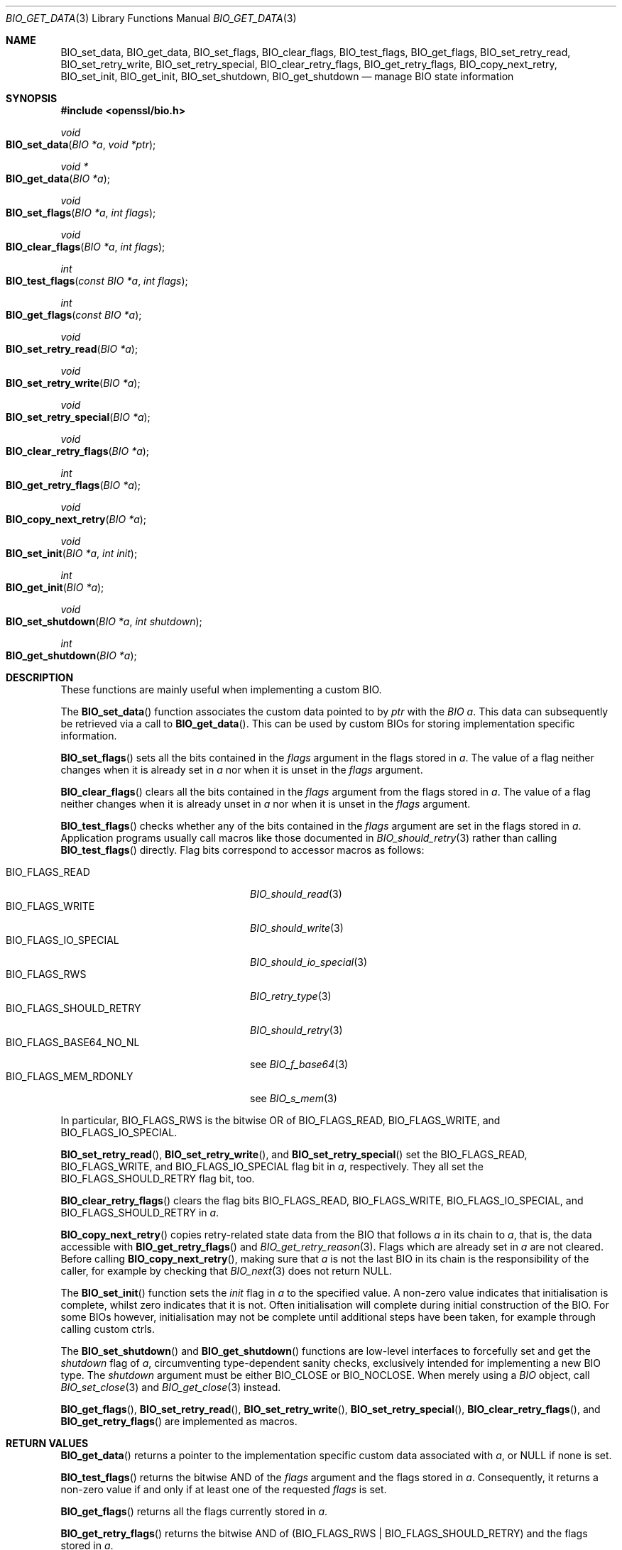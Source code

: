 .\" $OpenBSD: BIO_get_data.3,v 1.8 2023/11/16 20:27:43 schwarze Exp $
.\" full merge up to: OpenSSL 24a535ea Sep 22 13:14:20 2020 +0100
.\"
.\" This file is a derived work.
.\" The changes are covered by the following Copyright and license:
.\"
.\" Copyright (c) 2018, 2022 Ingo Schwarze <schwarze@openbsd.org>
.\"
.\" Permission to use, copy, modify, and distribute this software for any
.\" purpose with or without fee is hereby granted, provided that the above
.\" copyright notice and this permission notice appear in all copies.
.\"
.\" THE SOFTWARE IS PROVIDED "AS IS" AND THE AUTHOR DISCLAIMS ALL WARRANTIES
.\" WITH REGARD TO THIS SOFTWARE INCLUDING ALL IMPLIED WARRANTIES OF
.\" MERCHANTABILITY AND FITNESS. IN NO EVENT SHALL THE AUTHOR BE LIABLE FOR
.\" ANY SPECIAL, DIRECT, INDIRECT, OR CONSEQUENTIAL DAMAGES OR ANY DAMAGES
.\" WHATSOEVER RESULTING FROM LOSS OF USE, DATA OR PROFITS, WHETHER IN AN
.\" ACTION OF CONTRACT, NEGLIGENCE OR OTHER TORTIOUS ACTION, ARISING OUT OF
.\" OR IN CONNECTION WITH THE USE OR PERFORMANCE OF THIS SOFTWARE.
.\"
.\" The original file was written by Matt Caswell <matt@openssl.org>.
.\" Copyright (c) 2016 The OpenSSL Project.  All rights reserved.
.\"
.\" Redistribution and use in source and binary forms, with or without
.\" modification, are permitted provided that the following conditions
.\" are met:
.\"
.\" 1. Redistributions of source code must retain the above copyright
.\"    notice, this list of conditions and the following disclaimer.
.\"
.\" 2. Redistributions in binary form must reproduce the above copyright
.\"    notice, this list of conditions and the following disclaimer in
.\"    the documentation and/or other materials provided with the
.\"    distribution.
.\"
.\" 3. All advertising materials mentioning features or use of this
.\"    software must display the following acknowledgment:
.\"    "This product includes software developed by the OpenSSL Project
.\"    for use in the OpenSSL Toolkit. (http://www.openssl.org/)"
.\"
.\" 4. The names "OpenSSL Toolkit" and "OpenSSL Project" must not be used to
.\"    endorse or promote products derived from this software without
.\"    prior written permission. For written permission, please contact
.\"    openssl-core@openssl.org.
.\"
.\" 5. Products derived from this software may not be called "OpenSSL"
.\"    nor may "OpenSSL" appear in their names without prior written
.\"    permission of the OpenSSL Project.
.\"
.\" 6. Redistributions of any form whatsoever must retain the following
.\"    acknowledgment:
.\"    "This product includes software developed by the OpenSSL Project
.\"    for use in the OpenSSL Toolkit (http://www.openssl.org/)"
.\"
.\" THIS SOFTWARE IS PROVIDED BY THE OpenSSL PROJECT ``AS IS'' AND ANY
.\" EXPRESSED OR IMPLIED WARRANTIES, INCLUDING, BUT NOT LIMITED TO, THE
.\" IMPLIED WARRANTIES OF MERCHANTABILITY AND FITNESS FOR A PARTICULAR
.\" PURPOSE ARE DISCLAIMED.  IN NO EVENT SHALL THE OpenSSL PROJECT OR
.\" ITS CONTRIBUTORS BE LIABLE FOR ANY DIRECT, INDIRECT, INCIDENTAL,
.\" SPECIAL, EXEMPLARY, OR CONSEQUENTIAL DAMAGES (INCLUDING, BUT
.\" NOT LIMITED TO, PROCUREMENT OF SUBSTITUTE GOODS OR SERVICES;
.\" LOSS OF USE, DATA, OR PROFITS; OR BUSINESS INTERRUPTION)
.\" HOWEVER CAUSED AND ON ANY THEORY OF LIABILITY, WHETHER IN CONTRACT,
.\" STRICT LIABILITY, OR TORT (INCLUDING NEGLIGENCE OR OTHERWISE)
.\" ARISING IN ANY WAY OUT OF THE USE OF THIS SOFTWARE, EVEN IF ADVISED
.\" OF THE POSSIBILITY OF SUCH DAMAGE.
.\"
.Dd $Mdocdate: November 16 2023 $
.Dt BIO_GET_DATA 3
.Os
.Sh NAME
.Nm BIO_set_data ,
.Nm BIO_get_data ,
.Nm BIO_set_flags ,
.Nm BIO_clear_flags ,
.Nm BIO_test_flags ,
.Nm BIO_get_flags ,
.Nm BIO_set_retry_read ,
.Nm BIO_set_retry_write ,
.Nm BIO_set_retry_special ,
.Nm BIO_clear_retry_flags ,
.Nm BIO_get_retry_flags ,
.Nm BIO_copy_next_retry ,
.Nm BIO_set_init ,
.Nm BIO_get_init ,
.Nm BIO_set_shutdown ,
.Nm BIO_get_shutdown
.Nd manage BIO state information
.Sh SYNOPSIS
.In openssl/bio.h
.Ft void
.Fo BIO_set_data
.Fa "BIO *a"
.Fa "void *ptr"
.Fc
.Ft void *
.Fo BIO_get_data
.Fa "BIO *a"
.Fc
.Ft void
.Fo BIO_set_flags
.Fa "BIO *a"
.Fa "int flags"
.Fc
.Ft void
.Fo BIO_clear_flags
.Fa "BIO *a"
.Fa "int flags"
.Fc
.Ft int
.Fo BIO_test_flags
.Fa "const BIO *a"
.Fa "int flags"
.Fc
.Ft int
.Fo BIO_get_flags
.Fa "const BIO *a"
.Fc
.Ft void
.Fo BIO_set_retry_read
.Fa "BIO *a"
.Fc
.Ft void
.Fo BIO_set_retry_write
.Fa "BIO *a"
.Fc
.Ft void
.Fo BIO_set_retry_special
.Fa "BIO *a"
.Fc
.Ft void
.Fo BIO_clear_retry_flags
.Fa "BIO *a"
.Fc
.Ft int
.Fo BIO_get_retry_flags
.Fa "BIO *a"
.Fc
.Ft void
.Fo BIO_copy_next_retry
.Fa "BIO *a"
.Fc
.Ft void
.Fo BIO_set_init
.Fa "BIO *a"
.Fa "int init"
.Fc
.Ft int
.Fo BIO_get_init
.Fa "BIO *a"
.Fc
.Ft void
.Fo BIO_set_shutdown
.Fa "BIO *a"
.Fa "int shutdown"
.Fc
.Ft int
.Fo BIO_get_shutdown
.Fa "BIO *a"
.Fc
.Sh DESCRIPTION
These functions are mainly useful when implementing a custom BIO.
.Pp
The
.Fn BIO_set_data
function associates the custom data pointed to by
.Fa ptr
with the
.Fa "BIO a" .
This data can subsequently be retrieved via a call to
.Fn BIO_get_data .
This can be used by custom BIOs for storing implementation specific
information.
.Pp
.Fn BIO_set_flags
sets all the bits contained in the
.Fa flags
argument in the flags stored in
.Fa a .
The value of a flag neither changes when it is already set in
.Fa a
nor when it is unset in the
.Fa flags
argument.
.Pp
.Fn BIO_clear_flags
clears all the bits contained in the
.Fa flags
argument from the flags stored in
.Fa a .
The value of a flag neither changes when it is already unset in
.Fa a
nor when it is unset in the
.Fa flags
argument.
.Pp
.Fn BIO_test_flags
checks whether any of the bits contained in the
.Fa flags
argument are set in the flags stored in
.Fa a .
Application programs usually call macros like those documented in
.Xr BIO_should_retry 3
rather than calling
.Fn BIO_test_flags
directly.
Flag bits correspond to accessor macros as follows:
.Pp
.Bl -tag -width BIO_FLAGS_SHOULD_RETRY -compact
.It Dv BIO_FLAGS_READ
.Xr BIO_should_read 3
.It Dv BIO_FLAGS_WRITE
.Xr BIO_should_write 3
.It Dv BIO_FLAGS_IO_SPECIAL
.Xr BIO_should_io_special 3
.It Dv BIO_FLAGS_RWS
.Xr BIO_retry_type 3
.It Dv BIO_FLAGS_SHOULD_RETRY
.Xr BIO_should_retry 3
.It Dv BIO_FLAGS_BASE64_NO_NL
see
.Xr BIO_f_base64 3
.It Dv BIO_FLAGS_MEM_RDONLY
see
.Xr BIO_s_mem 3
.El
.Pp
In particular,
.Dv BIO_FLAGS_RWS
is the bitwise OR of
.Dv BIO_FLAGS_READ ,
.Dv BIO_FLAGS_WRITE ,
and
.Dv BIO_FLAGS_IO_SPECIAL .
.Pp
.Fn BIO_set_retry_read ,
.Fn BIO_set_retry_write ,
and
.Fn BIO_set_retry_special
set the
.Dv BIO_FLAGS_READ ,
.Dv BIO_FLAGS_WRITE ,
and
.Dv BIO_FLAGS_IO_SPECIAL
flag bit in
.Fa a ,
respectively.
They all set the
.Dv BIO_FLAGS_SHOULD_RETRY
flag bit, too.
.Pp
.Fn BIO_clear_retry_flags
clears the flag bits
.Dv BIO_FLAGS_READ ,
.Dv BIO_FLAGS_WRITE ,
.Dv BIO_FLAGS_IO_SPECIAL ,
and
.Dv BIO_FLAGS_SHOULD_RETRY
in
.Fa a .
.Pp
.Fn BIO_copy_next_retry
copies retry-related state data from the BIO that follows
.Fa a
in its chain to
.Fa a ,
that is, the data accessible with
.Fn BIO_get_retry_flags
and
.Xr BIO_get_retry_reason 3 .
Flags which are already set in
.Fa a
are not cleared.
Before calling
.Fn BIO_copy_next_retry ,
making sure that
.Fa a
is not the last BIO in its chain is the responsibility of the caller,
for example by checking that
.Xr BIO_next 3
does not return
.Dv NULL .
.Pp
The
.Fn BIO_set_init
function sets the
.Fa init
flag in
.Fa a
to the specified value.
A non-zero value indicates that initialisation is complete,
whilst zero indicates that it is not.
Often initialisation will complete
during initial construction of the BIO.
For some BIOs however, initialisation may not be complete until
additional steps have been taken, for example through calling custom
ctrls.
.Pp
The
.Fn BIO_set_shutdown
and
.Fn BIO_get_shutdown
functions are low-level interfaces to forcefully set and get the
.Fa shutdown
flag of
.Fa a ,
circumventing type-dependent sanity checks,
exclusively intended for implementing a new BIO type.
The
.Fa shutdown
argument must be either
.Dv BIO_CLOSE
or
.Dv BIO_NOCLOSE .
When merely using a
.Vt BIO
object, call
.Xr BIO_set_close 3
and
.Xr BIO_get_close 3
instead.
.Pp
.Fn BIO_get_flags ,
.Fn BIO_set_retry_read ,
.Fn BIO_set_retry_write ,
.Fn BIO_set_retry_special ,
.Fn BIO_clear_retry_flags ,
and
.Fn BIO_get_retry_flags
are implemented as macros.
.Sh RETURN VALUES
.Fn BIO_get_data
returns a pointer to the implementation specific custom data associated
with
.Fa a ,
or
.Dv NULL
if none is set.
.Pp
.Fn BIO_test_flags
returns the bitwise AND of the
.Fa flags
argument and the flags stored in
.Fa a .
Consequently, it returns a non-zero value
if and only if at least one of the requested
.Fa flags
is set.
.Pp
.Fn BIO_get_flags
returns all the flags currently stored in
.Fa a .
.Pp
.Fn BIO_get_retry_flags
returns the bitwise AND of
.Pq Dv BIO_FLAGS_RWS | BIO_FLAGS_SHOULD_RETRY
and the flags stored in
.Fa a .
.Pp
.Fn BIO_get_init
returns the value of the init flag of
.Fa a .
.Pp
.Fn BIO_get_shutdown
returns the value previously set with
.Fn BIO_set_shutdown
or with
.Xr BIO_set_close 3 .
.Sh SEE ALSO
.Xr BIO_meth_new 3 ,
.Xr BIO_new 3 ,
.Xr BIO_set_close 3 ,
.Xr BIO_should_retry 3
.Sh HISTORY
.Fn BIO_set_flags ,
.Fn BIO_clear_flags ,
.Fn BIO_set_retry_read ,
.Fn BIO_set_retry_write ,
.Fn BIO_set_retry_special ,
.Fn BIO_clear_retry_flags ,
and
.Fn BIO_get_retry_flags
first appeared in SSLeay 0.8.0,
.Fn BIO_copy_next_retry
in SSLeay 0.8.1, and
.Fn BIO_get_flags
in SSLeay 0.9.0.
These functions have been available since
.Ox 2.4 .
.Pp
.Fn BIO_test_flags
first appeared in OpenSSL 0.9.8e and has been available since
.Ox 4.5 .
.Pp
.Fn BIO_set_data ,
.Fn BIO_get_data ,
.Fn BIO_set_init ,
.Fn BIO_set_shutdown ,
and
.Fn BIO_get_shutdown
first appeared in OpenSSL 1.1.0 and have been available since
.Ox 6.3 .
.Pp
.Fn BIO_get_init
first appeared in OpenSSL 1.1.0 and has been available since
.Ox 7.1 .
